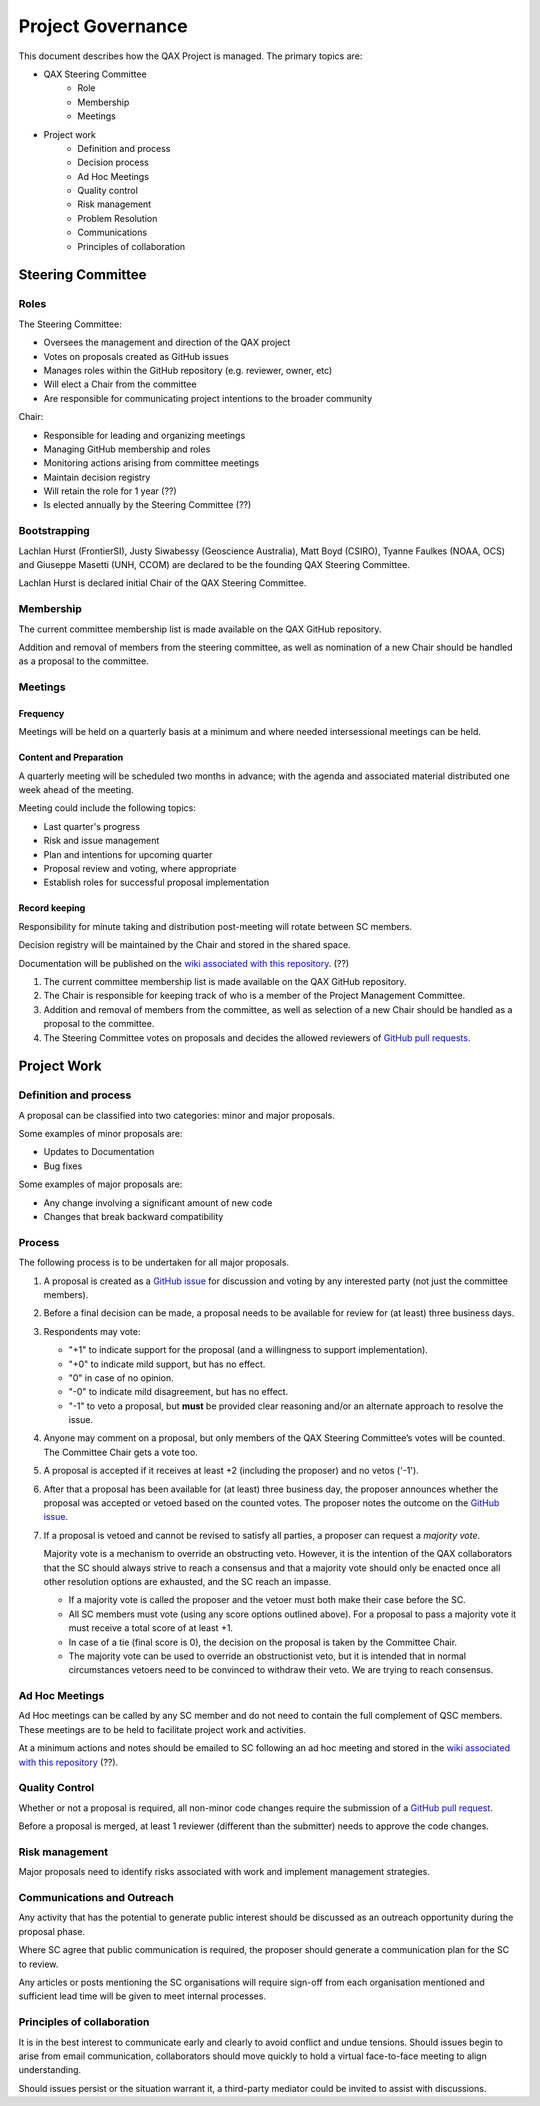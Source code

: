 .. _project-governance:

Project Governance
==================

This document describes how the QAX Project is managed. The primary topics are:

* QAX Steering Committee
    * Role
    * Membership
    * Meetings
* Project work
    * Definition and process
    * Decision process
    * Ad Hoc Meetings
    * Quality control
    * Risk management
    * Problem Resolution
    * Communications
    * Principles of collaboration


Steering Committee
------------------
Roles
^^^^^
The Steering Committee:

* Oversees the management and direction of the QAX project
* Votes on proposals created as GitHub issues
* Manages roles within the GitHub repository (e.g. reviewer, owner, etc)
* Will elect a Chair from the committee
* Are responsible for communicating project intentions to the broader community

Chair:

* Responsible for leading and organizing meetings
* Managing GitHub membership and roles
* Monitoring actions arising from committee meetings
* Maintain decision registry
* Will retain the role for 1 year (??)
* Is elected annually by the Steering Committee (??)


Bootstrapping
^^^^^^^^^^^^^

Lachlan Hurst (FrontierSI), Justy Siwabessy (Geoscience Australia), Matt Boyd (CSIRO), Tyanne Faulkes (NOAA, OCS) and
Giuseppe Masetti (UNH, CCOM) are declared to be the founding QAX Steering Committee.

Lachlan Hurst is declared initial Chair of the QAX Steering Committee.


Membership
^^^^^^^^^^

The current committee membership list is made available on the QAX GitHub repository.

Addition and removal of members from the steering committee, as well as nomination of a new Chair
should be handled as a proposal to the committee.


Meetings
^^^^^^^^
Frequency
"""""""""
Meetings will be held on a quarterly basis at a minimum and where needed intersessional meetings can be held.


Content and Preparation
"""""""""""""""""""""""
A quarterly meeting will be scheduled two months in advance; with the agenda and associated material
distributed one week ahead of the meeting.

Meeting could include the following topics:

* Last quarter's progress
* Risk and issue management
* Plan and intentions for upcoming quarter
* Proposal review and voting, where appropriate
* Establish roles for successful proposal implementation


Record keeping
""""""""""""""

Responsibility for minute taking and distribution post-meeting will rotate between SC members.

Decision registry will be maintained by the Chair and stored in the shared space.

Documentation will be published on the `wiki associated with this repository <https://github.com/ausseabed/qax/wiki>`_. (??)

#. The current committee membership list is made available on the QAX GitHub repository.
#. The Chair is responsible for keeping track of who is a member of the Project Management Committee.
#. Addition and removal of members from the committee, as well as selection of a new Chair should be handled as
   a proposal to the committee.
#. The Steering Committee votes on proposals and decides the allowed reviewers of
   `GitHub pull requests <https://github.com/ausseabed/qax/pulls>`_.


Project Work
------------

Definition and process
^^^^^^^^^^^^^^^^^^^^^^

A proposal can be classified into two categories: minor and major proposals.

Some examples of minor proposals are:

* Updates to Documentation
* Bug fixes

Some examples of major proposals are:

* Any change involving a significant amount of new code
* Changes that break backward compatibility


Process
^^^^^^^

The following process is to be undertaken for all major proposals.

#. A proposal is created as a `GitHub issue <https://github.com/ausseabed/qax/issues>`_
   for discussion and voting by any interested party (not just the committee members).
#. Before a final decision can be made, a proposal needs to be available for review for (at least) three business days.
#. Respondents may vote:

   * "+1" to indicate support for the proposal (and a willingness to support implementation).
   * "+0" to indicate mild support, but has no effect.
   * "0" in case of no opinion.
   * "-0" to indicate mild disagreement, but has no effect.
   * "-1" to veto a proposal, but **must** be provided clear reasoning and/or an alternate approach to resolve the issue.

#. Anyone may comment on a proposal, but only members of the QAX Steering Committee’s votes will be counted.
   The Committee Chair gets a vote too.

#. A proposal is accepted if it receives at least +2 (including the proposer) and no vetos ('-1').

#. After that a proposal has been available for (at least) three business day, the proposer announces whether
   the proposal was accepted or vetoed based on the counted votes. The proposer notes the outcome on
   the `GitHub issue <https://github.com/ausseabed/qax/issues>`_.

#. If a proposal is vetoed and cannot be revised to satisfy all parties, a proposer can request a *majority vote*.

   Majority vote is a mechanism to override an obstructing veto. However, it is the intention of the QAX
   collaborators that the SC should always strive to reach a consensus and that a majority vote should only be
   enacted once all other resolution options are exhausted, and the SC reach an impasse.

   * If a majority vote is called the proposer and the vetoer must both make their case before the SC.
   * All SC members must vote (using any score options outlined above). For a proposal to pass a majority
     vote it must receive a total score of at least +1.
   * In case of a tie (final score is 0), the decision on the proposal is taken by the Committee Chair.
   * The majority vote can be used to override an obstructionist veto, but it is intended that in normal circumstances
     vetoers need to be convinced to withdraw their veto. We are trying to reach consensus.


Ad Hoc Meetings
^^^^^^^^^^^^^^^

Ad Hoc meetings can be called by any SC member and do not need to contain the full complement of QSC
members. These meetings are to be held to facilitate project work and activities.

At a minimum actions and notes should be emailed to SC following an ad hoc meeting and stored in the
`wiki associated with this repository <https://github.com/ausseabed/qax/wiki>`_ (??).


Quality Control
^^^^^^^^^^^^^^^

Whether or not a proposal is required, all non-minor code changes require the submission of
a `GitHub pull request <https://github.com/ausseabed/qax/pulls>`_.

Before a proposal is merged, at least 1 reviewer (different than the submitter) needs to approve
the code changes.


Risk management
^^^^^^^^^^^^^^^

Major proposals need to identify risks associated with work and implement management strategies.


Communications and Outreach
^^^^^^^^^^^^^^^^^^^^^^^^^^^

Any activity that has the potential to generate public interest should be discussed as an outreach
opportunity during the proposal phase.

Where SC agree that public communication is required, the proposer should generate a communication
plan for the SC to review.

Any articles or posts mentioning the SC organisations will require sign-off from each organisation
mentioned and sufficient lead time will be given to meet internal processes.


Principles of collaboration
^^^^^^^^^^^^^^^^^^^^^^^^^^^

It is in the best interest to communicate early and clearly to avoid conflict and undue tensions.
Should issues begin to arise from email communication, collaborators should move quickly to hold
a virtual face-to-face meeting to align understanding.

Should issues persist or the situation warrant it, a third-party mediator could be invited to
assist with discussions.
